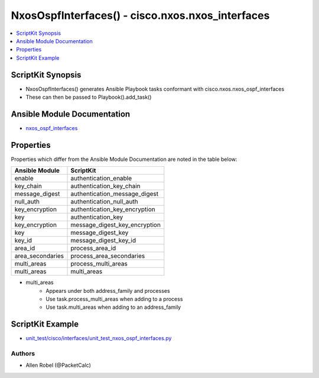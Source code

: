 
*************************************************
NxosOspfInterfaces() - cisco.nxos.nxos_interfaces
*************************************************

.. contents::
   :local:
   :depth: 1

ScriptKit Synopsis
------------------
- NxosOspfInterfaces() generates Ansible Playbook tasks conformant with cisco.nxos.nxos_ospf_interfaces
- These can then be passed to Playbook().add_task()

Ansible Module Documentation
----------------------------
- `nxos_ospf_interfaces <https://github.com/ansible-collections/cisco.nxos/blob/main/docs/cisco.nxos.nxos_ospf_interfaces_module.rst>`_

Properties
----------
Properties which differ from the Ansible Module Documentation are noted in the table below:


================    ==============================
Ansible Module      ScriptKit
================    ==============================
enable              authentication_enable
key_chain           authentication_key_chain
message_digest      authentication_message_digest
null_auth           authentication_null_auth
key_encryption      authentication_key_encryption
key                 authentication_key
key_encryption      message_digest_key_encryption
key                 message_digest_key
key_id              message_digest_key_id
area_id             process_area_id
area_secondaries    process_area_secondaries
multi_areas         process_multi_areas
multi_areas         multi_areas
================    ==============================


- multi_areas
    - Appears under both address_family and processes
    - Use task.process_multi_areas when adding to a process
    - Use task.multi_areas when adding to an address_family 


ScriptKit Example
-----------------
- `unit_test/cisco/interfaces/unit_test_nxos_ospf_interfaces.py <https://github.com/allenrobel/ask/blob/main/unit_test/cisco/nxos/unit_test_nxos_ospf_interfaces.py>`_

Authors
~~~~~~~

- Allen Robel (@PacketCalc)

